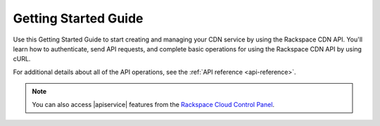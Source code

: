 .. _getting-started:

=========================
**Getting Started Guide**
=========================

Use this Getting Started Guide to start creating and managing your CDN service by using the Rackspace CDN API. You'll learn how to authenticate, send API requests, 
and complete basic operations for using the Rackspace CDN API by using cURL.

For additional details
about all of the API operations, see the :ref:`API reference <api-reference>`.

.. note:: 
		You can also access |apiservice| features from the `Rackspace Cloud Control Panel`_.

.. _Rackspace Cloud Control Panel: https://mycloud.rackspace.com  

